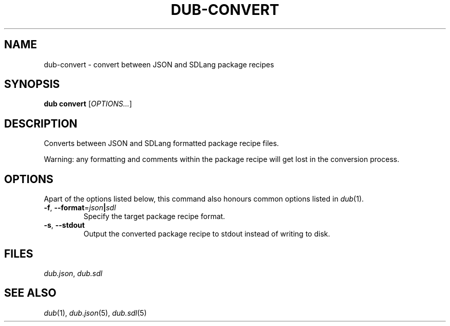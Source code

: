 
.TH DUB-CONVERT "1"

.SH NAME

dub\-convert \- convert between JSON and SDLang package recipes

.SH SYNOPSIS

.B dub convert
[\fIOPTIONS\&.\&.\&.\fR]

.SH DESCRIPTION

Converts between JSON and SDLang formatted package recipe files\&.
.PP
Warning: any formatting and comments within the package recipe will get lost in
the conversion process\&.

.SH OPTIONS

Apart of the options listed below, this command also honours common options 
listed in \fIdub\fR(1)\&.

.TP
\fB\-f\fR, \fB\-\-format\fR=\fIjson\fB|\fIsdl\fR
Specify the target package recipe format\&.

.TP
\fB\-s\fR, \fB\-\-stdout\fR
Output the converted package recipe to stdout instead of writing to disk\&.

.SH FILES

\fIdub\&.json\fR, \fIdub\&.sdl\fR

.SH SEE ALSO

\fIdub\fR(1), \fIdub\&.json\fR(5), \fIdub\&.sdl\fR(5)
